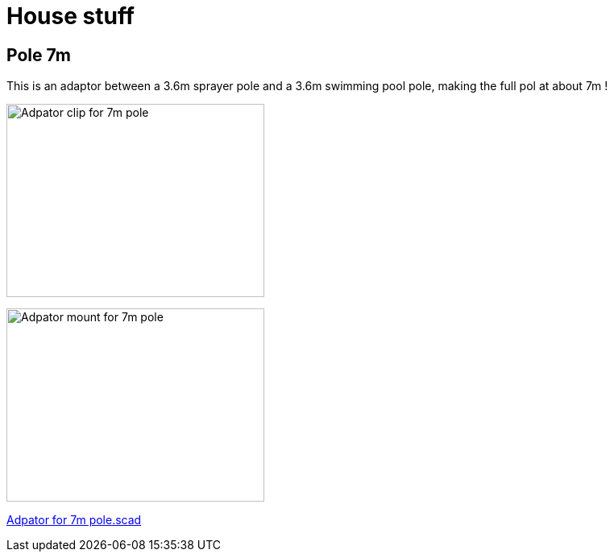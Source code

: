 = House stuff

== Pole 7m

This is an adaptor between a 3.6m sprayer pole and a 3.6m swimming pool pole, making the full pol at about 7m !

image:images/adaptor-7m-pole-clip.png[Adpator clip for 7m pole,320,240]

image:images/adaptor-7m-pole-top.png[Adpator mount for 7m pole,320,240]

link:adaptor-7m-pole.scad[Adpator for 7m pole.scad]